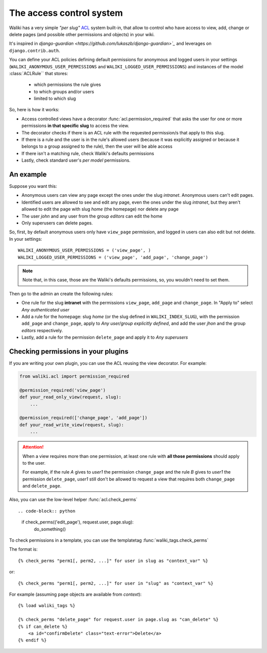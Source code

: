 .. _acl_:

The access control system
=========================

Waliki has a very simple *"per slug"* `ACL <http://en.wikipedia.org/wiki/Access_control_list>`_ system built-in, that allow to control who have access to view, add, change or delete pages (and possible other permissions and objects) in your wiki.

It's inspired in `django-guardian <https://github.com/lukaszb/django-guardian>`_` and leverages on ``django.contrib.auth``.

You can define your ACL policies defining default permissions
for anonymous and logged users in your settings (``WALIKI_ANONYMOUS_USER_PERMISSIONS`` and ``WALIKI_LOGGED_USER_PERMISSIONS``) and instances of the model :class:`ACLRule`` that stores:

    - which permissions the rule gives
    - to which groups and/or users
    - limited to which slug


So, here is how it works:

- Access controlled views have a decorator :func:`acl.permission_required`
  that asks the user for one or more permissions **in that specific slug** to access the view.
- The decorator checks if there is an ACL rule with the requested
  permission/s that apply to this slug.
- If there is a rule and the user is in the rule's allowed users (because
  it was explicitly assigned or because it belongs to a group assigned to the rule), then the user will be able access
- If there isn't a matching rule, check Waliki's defaults permissions
- Lastly, check standard user's *per model* permissions.

An example
----------

Suppose you want this:

- Anonymous users can view any page except the
  ones under the slug *intranet*. Anonymous users can't edit pages.
- Identified users are allowed to see and edit any page, even the ones under
  the slug *intranet*, but they aren't allowed to edit the page with slug
  *home* (the homepage) nor delete any page
- The user *john* and any user from the group *editors* can edit the home
- Only superusers can delete pages.

So, first, by default anonymous users only have ``view_page`` permission,
and logged in users can also edit but not delete. In your settings::

    WALIKI_ANONYMOUS_USER_PERMISSIONS = ('view_page', )
    WALIKI_LOGGED_USER_PERMISSIONS = ('view_page', 'add_page', 'change_page')

.. note:: Note that, in this case, those are the Waliki's
          defaults permissions, so, you wouldn't need to set them.

Then go to the admin an create the following rules:

- One rule for the slug **intranet** with the permissions
  ``view_page``, ``add_page`` and ``change_page``. In "Apply to" select *Any authenticated user*
- Add a rule for the homepage: slug *home* (or the slug defined
  in ``WALIKI_INDEX_SLUG``), with the permission ``add_page`` and ``change_page``, apply to *Any user/group explicitly defined*, and add the user *jhon* and the group *editors* respectively.
- Lastly, add a rule for the permission ``delete_page`` and apply it to
  *Any superusers*



Checking permissions in your plugins
------------------------------------

If you are writing your own plugin, you can use the ACL reusing the view decorator. For example:

.. code-block:: python

    from waliki.acl import permission_required

    @permission_required('view_page')
    def your_read_only_view(request, slug):
        ...

    @permission_required(['change_page', 'add_page'])
    def your_read_write_view(request, slug):
        ...

.. attention:: When a view requires more than one permission, at least one
               rule with **all those permissions** should apply to the user.

               For example, if the rule *A* gives to *user1* the permission ``change_page`` and the rule *B* gives to *user1* the permission
               ``delete_page``, *user1* still don't be allowed to request a view that requires both ``change_page`` and ``delete_page``.


Also, you can use the low-level helper :func:`acl.check_perms` ::

.. code-block:: python

    if check_perms(('edit_page'), request.user, page.slug):
        do_something()

To check permissions in a template, you can use the templatetag :func:`waliki_tags.check_perms`

The format is::

    {% check_perms "perm1[, perm2, ...]" for user in slug as "context_var" %}

or::

    {% check_perms "perm1[, perm2, ...]" for user in "slug" as "context_var" %}


For example (assuming ``page`` objects are available from *context*)::

    {% load waliki_tags %}

    {% check_perms "delete_page" for request.user in page.slug as "can_delete" %}
    {% if can_delete %}
        <a id="confirmDelete" class="text-error">Delete</a>
    {% endif %}






